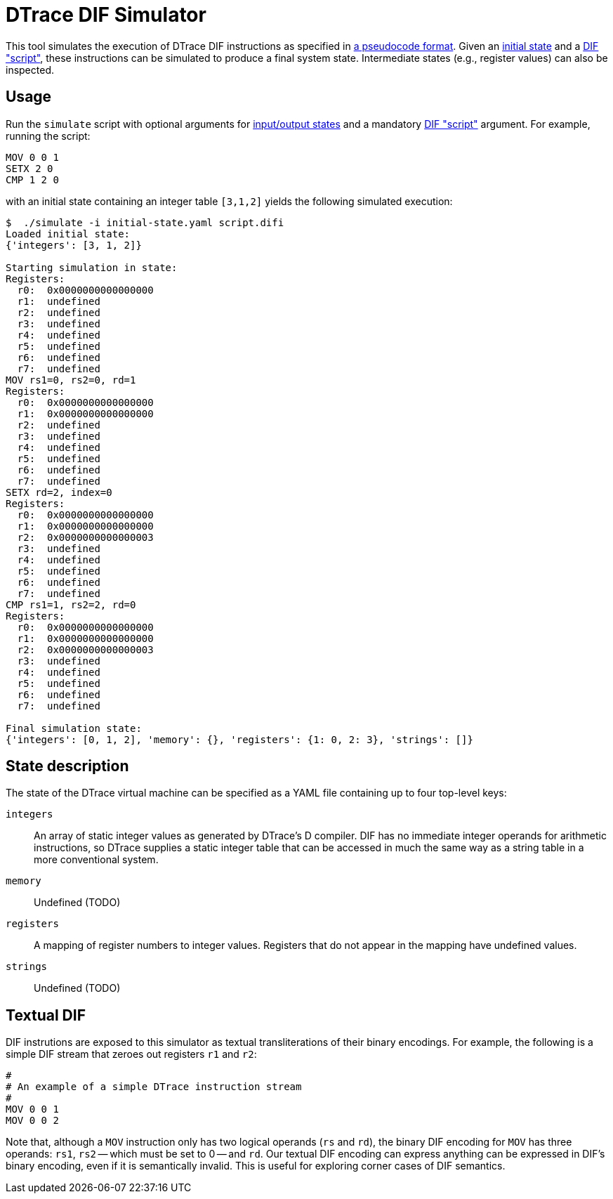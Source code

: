 = DTrace DIF Simulator

This tool simulates the execution of DTrace DIF instructions as specified in
https://github.com/cadets/dif-pseudocode[a pseudocode format].
Given an <<State description,initial state>> and a <<Textual DIF,DIF "script">>,
these instructions can be simulated to produce a final system state.
Intermediate states (e.g., register values) can also be inspected.


== Usage

Run the `simulate` script with
optional arguments for <<State description,input/output states>>
and a mandatory <<Textual DIF,DIF "script">> argument.
For example, running the script:

[source, shell]
----
MOV 0 0 1
SETX 2 0
CMP 1 2 0
----

with an initial state containing an integer table `[3,1,2]` yields the
following simulated execution:

[source, terminal]
----
$  ./simulate -i initial-state.yaml script.difi
Loaded initial state:
{'integers': [3, 1, 2]}

Starting simulation in state:
Registers:
  r0:  0x0000000000000000
  r1:  undefined
  r2:  undefined
  r3:  undefined
  r4:  undefined
  r5:  undefined
  r6:  undefined
  r7:  undefined
MOV rs1=0, rs2=0, rd=1
Registers:                                                                      
  r0:  0x0000000000000000                                                       
  r1:  0x0000000000000000                                                       
  r2:  undefined                                                                
  r3:  undefined                                                                
  r4:  undefined                                                                
  r5:  undefined                                                                
  r6:  undefined                                                                
  r7:  undefined
SETX rd=2, index=0
Registers:                                                                      
  r0:  0x0000000000000000                                                       
  r1:  0x0000000000000000                                                       
  r2:  0x0000000000000003
  r3:  undefined
  r4:  undefined
  r5:  undefined
  r6:  undefined
  r7:  undefined
CMP rs1=1, rs2=2, rd=0
Registers:
  r0:  0x0000000000000000
  r1:  0x0000000000000000
  r2:  0x0000000000000003
  r3:  undefined
  r4:  undefined
  r5:  undefined
  r6:  undefined
  r7:  undefined

Final simulation state:
{'integers': [0, 1, 2], 'memory': {}, 'registers': {1: 0, 2: 3}, 'strings': []}
----


== State description

The state of the DTrace virtual machine can be specified as a YAML file
containing up to four top-level keys:

`integers`::
  An array of static integer values as generated by DTrace's D compiler.
  DIF has no immediate integer operands for arithmetic instructions,
  so DTrace supplies a static integer table that can be accessed in much
  the same way as a string table in a more conventional system.

`memory`::
  Undefined (TODO)

`registers`::
  A mapping of register numbers to integer values.
  Registers that do not appear in the mapping have undefined values.

`strings`::
  Undefined (TODO)


== Textual DIF

DIF instrutions are exposed to this simulator as textual transliterations of
their binary encodings.
For example, the following is a simple DIF stream that zeroes out registers
`r1` and `r2`:

[source]
----
#
# An example of a simple DTrace instruction stream
#
MOV 0 0 1
MOV 0 0 2
----

Note that, although a `MOV` instruction only has two logical operands (`rs` and
`rd`), the binary DIF encoding for `MOV` has three operands:
`rs1`, `rs2` -- which must be set to 0 -- and `rd`.
Our textual DIF encoding can express anything can be expressed in DIF's binary
encoding, even if it is semantically invalid.
This is useful for exploring corner cases of DIF semantics.
